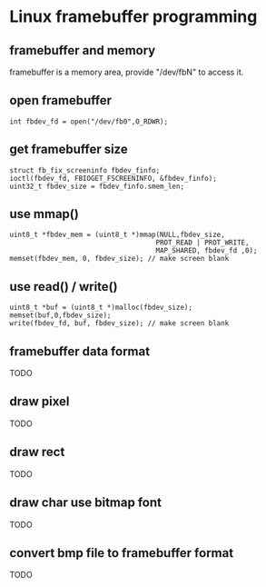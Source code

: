 * Linux framebuffer programming

** framebuffer and memory

framebuffer is a memory area, provide "/dev/fbN" to access it.

** open framebuffer

#+BEGIN_SRC
  int fbdev_fd = open("/dev/fb0",O_RDWR);
#+END_SRC

** get framebuffer size

#+BEGIN_SRC
  struct fb_fix_screeninfo fbdev_finfo;
  ioctl(fbdev_fd, FBIOGET_FSCREENINFO, &fbdev_finfo);
  uint32_t fbdev_size = fbdev_finfo.smem_len;
#+END_SRC

** use mmap()

#+BEGIN_SRC
  uint8_t *fbdev_mem = (uint8_t *)mmap(NULL,fbdev_size,
                                      PROT_READ | PROT_WRITE,
                                      MAP_SHARED, fbdev_fd ,0);
  memset(fbdev_mem, 0, fbdev_size); // make screen blank
#+END_SRC

** use read() / write()

#+BEGIN_SRC
  uint8_t *buf = (uint8_t *)malloc(fbdev_size);
  memset(buf,0,fbdev_size);
  write(fbdev_fd, buf, fbdev_size); // make screen blank
#+END_SRC

** framebuffer data format

TODO

** draw pixel

TODO

** draw rect

TODO

** draw char use bitmap font

TODO

** convert bmp file to framebuffer format

TODO

